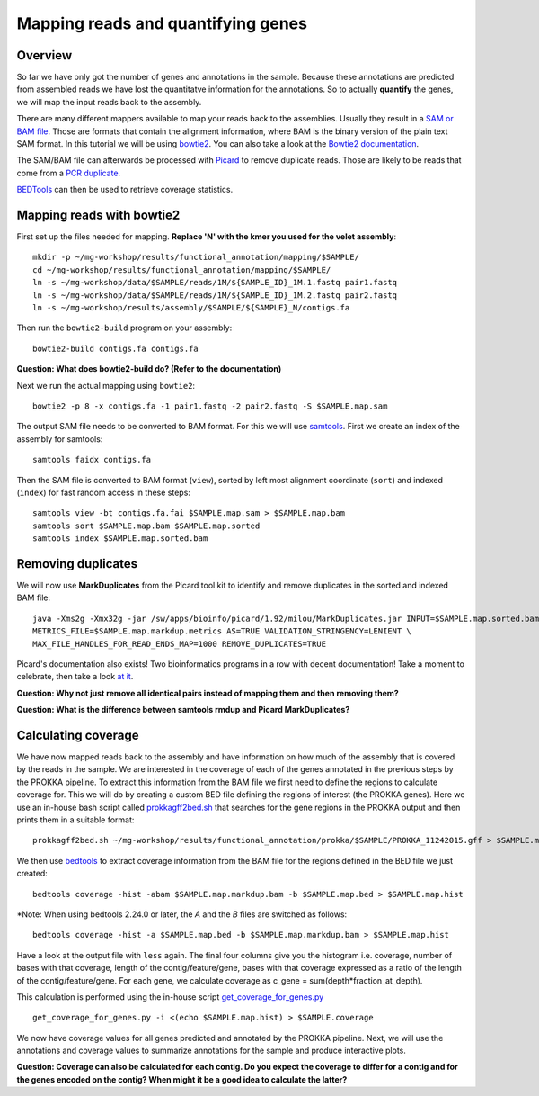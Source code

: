 ==================
Mapping reads and quantifying genes
==================

Overview
======================
So far we have only got the number of genes and annotations in the sample.
Because these annotations are predicted from assembled reads we have lost the quantitatve
information for the annotations. So to actually **quantify** the genes, we will map the input
reads back to the assembly.

There are many different mappers available to map your reads back to the
assemblies. Usually they result in a `SAM or BAM file <http://genome.sph.umich.edu/wiki/SAM>`_.
Those are formats that contain the alignment information, where BAM is the binary version of the plain text SAM
format. In this tutorial we will be using `bowtie2 <http://bowtie-bio.sourceforge.net/bowtie2/index.shtml>`_.
You can also take a look at the `Bowtie2 documentation <http://bowtie-bio.sourceforge.net/bowtie2/manual.shtml>`_.

The SAM/BAM file can afterwards be processed with `Picard <http://broadinstitute.github.io/picard/>`_
to remove duplicate reads. Those are likely to
be reads that come from a `PCR duplicate <http://www.biostars.org/p/15818/>`_.

`BEDTools <http://code.google.com/p/bedtools/>`_ can then be used to retrieve
coverage statistics.


Mapping reads with bowtie2
==========================
First set up the files needed for mapping. **Replace 'N' with the kmer you used for the velet assembly**::

    mkdir -p ~/mg-workshop/results/functional_annotation/mapping/$SAMPLE/
    cd ~/mg-workshop/results/functional_annotation/mapping/$SAMPLE/
    ln -s ~/mg-workshop/data/$SAMPLE/reads/1M/${SAMPLE_ID}_1M.1.fastq pair1.fastq
    ln -s ~/mg-workshop/data/$SAMPLE/reads/1M/${SAMPLE_ID}_1M.2.fastq pair2.fastq
    ln -s ~/mg-workshop/results/assembly/$SAMPLE/${SAMPLE}_N/contigs.fa

Then run the ``bowtie2-build`` program on your assembly::

    bowtie2-build contigs.fa contigs.fa

**Question: What does bowtie2-build do? (Refer to the documentation)**

Next we run the actual mapping using ``bowtie2``::

    bowtie2 -p 8 -x contigs.fa -1 pair1.fastq -2 pair2.fastq -S $SAMPLE.map.sam

The output SAM file needs to be converted to BAM format. For this we will use
`samtools <http://samtools.sourceforge.net/>`_.
First we create an index of the assembly for samtools::

    samtools faidx contigs.fa

Then the SAM file is converted to BAM format (``view``), sorted by left most alignment
coordinate (``sort``) and indexed (``index``) for fast random access in these steps::

    samtools view -bt contigs.fa.fai $SAMPLE.map.sam > $SAMPLE.map.bam
    samtools sort $SAMPLE.map.bam $SAMPLE.map.sorted
    samtools index $SAMPLE.map.sorted.bam

Removing duplicates
==========================
We will now use **MarkDuplicates** from the Picard tool kit to identify and remove
duplicates in the sorted and indexed BAM file::

    java -Xms2g -Xmx32g -jar /sw/apps/bioinfo/picard/1.92/milou/MarkDuplicates.jar INPUT=$SAMPLE.map.sorted.bam OUTPUT=$SAMPLE.map.markdup.bam \
    METRICS_FILE=$SAMPLE.map.markdup.metrics AS=TRUE VALIDATION_STRINGENCY=LENIENT \
    MAX_FILE_HANDLES_FOR_READ_ENDS_MAP=1000 REMOVE_DUPLICATES=TRUE

Picard's documentation also exists! Two bioinformatics programs in a row with
decent documentation! Take a moment to celebrate, then take a look `at it
<http://sourceforge.net/apps/mediawiki/picard/index.php>`_.

**Question: Why not just remove all identical pairs instead of mapping them
and then removing them?**

**Question: What is the difference between samtools rmdup and Picard MarkDuplicates?**

Calculating coverage
==========================
We have now mapped reads back to the assembly and have information on how much of the assembly that is covered by the reads in the sample.
We are interested in the coverage of each of the genes annotated in the previous steps by the PROKKA pipeline.
To extract this information from the BAM file we first need to define the regions to calculate coverage for.
This we will do by creating a custom BED file defining the regions of interest (the PROKKA genes).
Here we use an in-house bash script called prokkagff2bed.sh_ that searches for the gene regions in the PROKKA output
and then prints them in a suitable format::

    prokkagff2bed.sh ~/mg-workshop/results/functional_annotation/prokka/$SAMPLE/PROKKA_11242015.gff > $SAMPLE.map.bed

We then use `bedtools <https://code.google.com/p/bedtools/>`_ to extract coverage information from the BAM file
for the regions defined in the BED file we just created::

    bedtools coverage -hist -abam $SAMPLE.map.markdup.bam -b $SAMPLE.map.bed > $SAMPLE.map.hist

*Note: When using bedtools 2.24.0 or later, the `A` and the `B` files are switched as follows::

    bedtools coverage -hist -a $SAMPLE.map.bed -b $SAMPLE.map.markdup.bam > $SAMPLE.map.hist

Have a look at the output file with ``less`` again. The final four columns give you the
histogram i.e. coverage, number of bases with that coverage,
length of the contig/feature/gene, bases with that coverage expressed as a ratio of the
length of the contig/feature/gene.
For each gene, we calculate coverage as c_gene = sum(depth*fraction_at_depth).

This calculation is performed using the in-house script get_coverage_for_genes.py_ ::

    get_coverage_for_genes.py -i <(echo $SAMPLE.map.hist) > $SAMPLE.coverage

We now have coverage values for all genes predicted and annotated by the PROKKA pipeline. Next, we will use the annotations and coverage values to summarize annotations for the sample and produce interactive plots.

**Question: Coverage can also be calculated for each contig. Do you expect the coverage to differ for a contig and for the genes encoded on the contig? When might it be a good idea to calculate the latter?**

.. _get_coverage_for_genes.py: https://github.com/EnvGen/metagenomics-workshop/blob/master/in-house/get_coverage_for_genes.py
.. _prokkagff2bed.sh: https://github.com/EnvGen/metagenomics-workshop/blob/master/in-house/prokkagff2bed.sh
